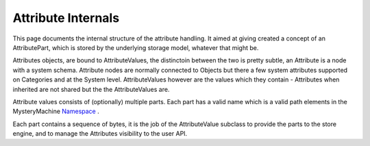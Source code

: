 Attribute Internals
===================

This page documents the internal structure of the attribute handling. It aimed at giving created a concept of an AttributePart, which is stored by the underlying storage model, whatever that might be.

Attributes objects, are bound to AttributeValues, the distinctoin between the 
two is pretty subtle, an Attribute is a node with a system schema. Attribute
nodes are normally connected to Objects but there a few system attributes
supported on Categories and at the System level. AttributeValues however are
the values which they contain - Attributes when inherited are not shared but the
the AttributeValues are.

Attribute values consists of (optionally) multiple parts. Each part has a valid name
which is a valid path elements in the MysteryMachine `<Namespace>`_ .

Each part contains a sequence of bytes, it is the job of the AttributeValue
subclass to provide the parts to the store engine, and to manage the Attributes
visibility to the user API.
